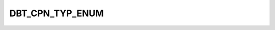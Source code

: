 DBT_CPN_TYP_ENUM
================

.. csv-table::
   :file: ../../../_files/csv/codelists/DBT_CPN_TYP_ENUM.csv
   :header-rows: 1